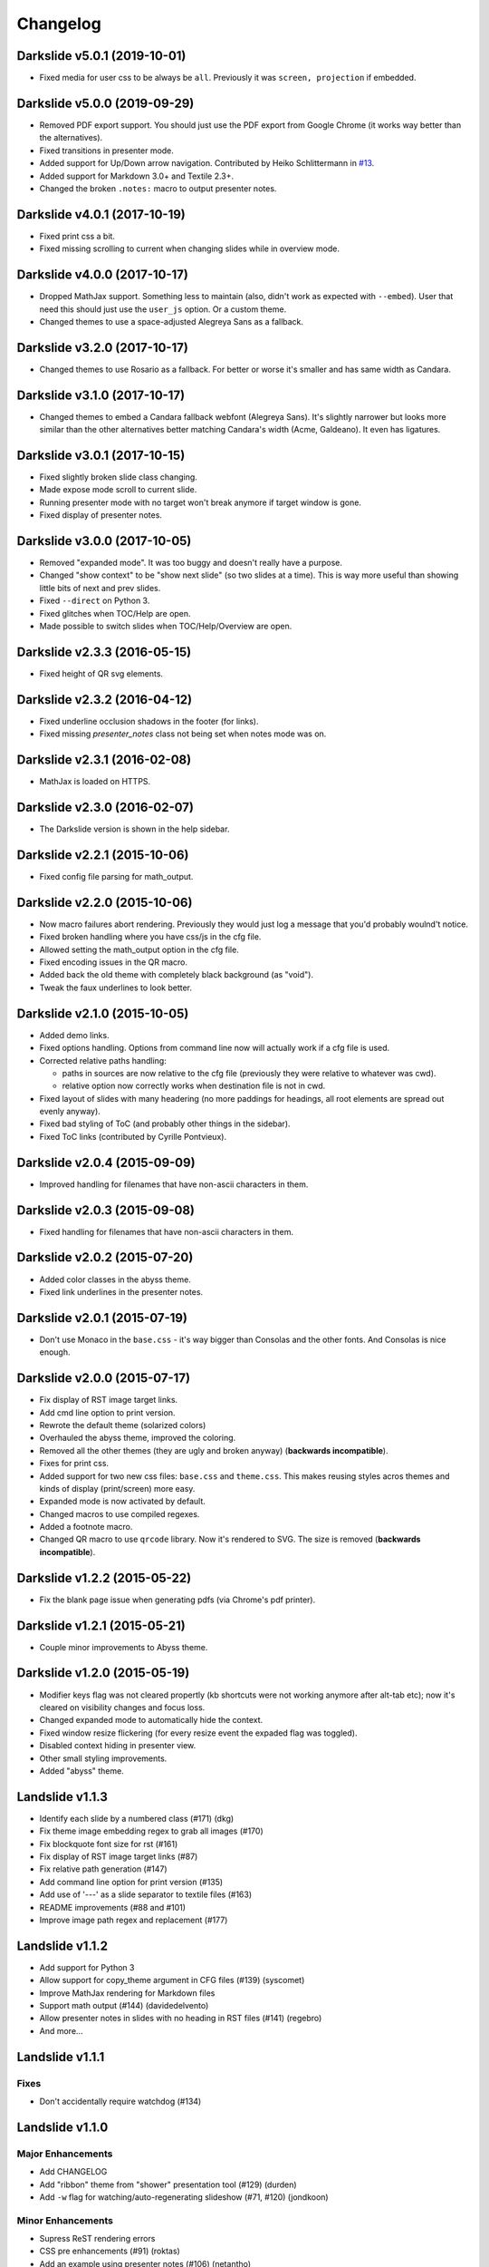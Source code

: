 =========
Changelog
=========

Darkslide v5.0.1 (2019-10-01)
=============================

* Fixed media for user css to be always be ``all``. Previously it was ``screen, projection`` if embedded.

Darkslide v5.0.0 (2019-09-29)
=============================

* Removed PDF export support. You should just use the PDF export from
  Google Chrome (it works way better than the alternatives).
* Fixed transitions in presenter mode.
* Added support for Up/Down arrow navigation.
  Contributed by Heiko Schlittermann in `#13 <https://github.com/ionelmc/python-darkslide/pull/13>`_.
* Added support for Markdown 3.0+ and Textile 2.3+.
* Changed the broken ``.notes:`` macro to output presenter notes.

Darkslide v4.0.1 (2017-10-19)
=============================

* Fixed print css a bit.
* Fixed missing scrolling to current when changing slides while in overview mode.

Darkslide v4.0.0 (2017-10-17)
=============================

* Dropped MathJax support. Something less to maintain (also, didn't work as expected with ``--embed``). User that need this
  should just use the ``user_js`` option. Or a custom theme.
* Changed themes to use a space-adjusted Alegreya Sans as a fallback.

Darkslide v3.2.0 (2017-10-17)
=============================

* Changed themes to use Rosario as a fallback. For better or worse it's smaller and has same width as Candara.


Darkslide v3.1.0 (2017-10-17)
=============================

* Changed themes to embed a Candara fallback webfont (Alegreya Sans). It's slightly narrower but looks more similar than the other
  alternatives better matching Candara's width (Acme, Galdeano). It even has ligatures.

Darkslide v3.0.1 (2017-10-15)
=============================

* Fixed slightly broken slide class changing.
* Made expose mode scroll to current slide.
* Running presenter mode with no target won't break
  anymore if target window is gone.
* Fixed display of presenter notes.

Darkslide v3.0.0 (2017-10-05)
=============================

* Removed "expanded mode". It was too buggy and doesn't really have a purpose.
* Changed "show context" to be "show next slide" (so two slides at a time). This is way more useful than showing little
  bits of next and prev slides.
* Fixed ``--direct`` on Python 3.
* Fixed glitches when TOC/Help are open.
* Made possible to switch slides when TOC/Help/Overview are open.

Darkslide v2.3.3 (2016-05-15)
=============================

* Fixed height of QR svg elements.

Darkslide v2.3.2 (2016-04-12)
=============================

* Fixed underline occlusion shadows in the footer (for links).
* Fixed missing `presenter_notes` class not being set when notes mode was on.

Darkslide v2.3.1 (2016-02-08)
=============================

* MathJax is loaded on HTTPS.

Darkslide v2.3.0 (2016-02-07)
=============================

* The Darkslide version is shown in the help sidebar.

Darkslide v2.2.1 (2015-10-06)
=============================

* Fixed config file parsing for math_output.

Darkslide v2.2.0 (2015-10-06)
=============================

* Now macro failures abort rendering. Previously they would just log a message that you'd probably woulnd't notice.
* Fixed broken handling where you have css/js in the cfg file.
* Allowed setting the math_output option in the cfg file.
* Fixed encoding issues in the QR macro.
* Added back the old theme with completely black background (as "void").
* Tweak the faux underlines to look better.

Darkslide v2.1.0 (2015-10-05)
=============================

* Added demo links.
* Fixed options handling. Options from command line now will actually work if a cfg file is used.
* Corrected relative paths handling:

  - paths in sources are now relative to the cfg file (previously they were relative to whatever was cwd).
  - relative option now correctly works when destination file is not in cwd.
* Fixed layout of slides with many headering (no more paddings for headings, all root elements are spread out evenly
  anyway).
* Fixed bad styling of ToC (and probably other things in the sidebar).
* Fixed ToC links (contributed by Cyrille Pontvieux).

Darkslide v2.0.4 (2015-09-09)
=============================

* Improved handling for filenames that have non-ascii characters in them.

Darkslide v2.0.3 (2015-09-08)
=============================

* Fixed handling for filenames that have non-ascii characters in them.

Darkslide v2.0.2 (2015-07-20)
=============================

- Added color classes in the abyss theme.
- Fixed link underlines in the presenter notes.

Darkslide v2.0.1 (2015-07-19)
=============================

* Don't use Monaco in the ``base.css`` - it's way bigger than Consolas and the other fonts. And Consolas is nice enough.

Darkslide v2.0.0 (2015-07-17)
=============================

- Fix display of RST image target links.
- Add cmd line option to print version.
- Rewrote the default theme (solarized colors)
- Overhauled the abyss theme, improved the coloring.
- Removed all the other themes (they are ugly and broken anyway) (**backwards incompatible**).
- Fixes for print css.
- Added support for two new css files: ``base.css`` and ``theme.css``. This
  makes reusing styles acros themes and kinds of display (print/screen) more easy.
- Expanded mode is now activated by default.
- Changed macros to use compiled regexes.
- Added a footnote macro.
- Changed QR macro to use ``qrcode`` library. Now it's rendered to SVG. The size is removed (**backwards incompatible**).

Darkslide v1.2.2 (2015-05-22)
=============================

- Fix the blank page issue when generating pdfs (via Chrome's pdf printer).

Darkslide v1.2.1 (2015-05-21)
=============================

- Couple minor improvements to Abyss theme.

Darkslide v1.2.0 (2015-05-19)
=============================

- Modifier keys flag was not cleared propertly (kb shortcuts were not working anymore after
  alt-tab etc); now it's cleared on visibility changes and focus loss.
- Changed expanded mode to automatically hide the context.
- Fixed window resize flickering (for every resize event the expaded flag was toggled).
- Disabled context hiding in presenter view.
- Other small styling improvements.
- Added "abyss" theme.

Landslide v1.1.3
================

-  Identify each slide by a numbered class (#171) (dkg)
-  Fix theme image embedding regex to grab all images (#170)
-  Fix blockquote font size for rst (#161)
-  Fix display of RST image target links (#87)
-  Fix relative path generation (#147)
-  Add command line option for print version (#135)
-  Add use of '---' as a slide separator to textile files (#163)
-  README improvements (#88 and #101)
-  Improve image path regex and replacement (#177)

Landslide v1.1.2
================

-  Add support for Python 3
-  Allow support for copy\_theme argument in CFG files (#139) (syscomet)
-  Improve MathJax rendering for Markdown files
-  Support math output (#144) (davidedelvento)
-  Allow presenter notes in slides with no heading in RST files (#141)
   (regebro)
-  And more...

Landslide v1.1.1
================

Fixes
-----

-  Don't accidentally require watchdog (#134)

Landslide v1.1.0
================

Major Enhancements
------------------

-  Add CHANGELOG
-  Add "ribbon" theme from "shower" presentation tool (#129) (durden)
-  Add ``-w`` flag for watching/auto-regenerating slideshow (#71, #120)
   (jondkoon)

Minor Enhancements
------------------

-  Supress ReST rendering errors
-  CSS pre enhancements (#91) (roktas)
-  Add an example using presenter notes (#106) (netantho)
-  Run macros on headers also, to embed images (#74) (godfat)
-  Allow PHP code snippets to not require <?php (#127) (akrabat)
-  Allow for line numbers and emphasis with reStructuredText (#97)
   (copelco)
-  Add an option to strip presenter notes from output (#107) (aaugustin)

Fixes
-----

-  Firefox offset bug on next slide (#73)
-  Fix base64 encoding issue (#109) (ackdesha)
-  Fix to embed images defined in CSS (#126) (akrabat)
-  Minor documentation fixes (#119, #131) (durden, spin6lock)
-  Use configured encoding when reading all embedded files (#125)
   (iguananaut)
-  Allow pygments lexer names that include special characters (#123)
   (shreyankg)
